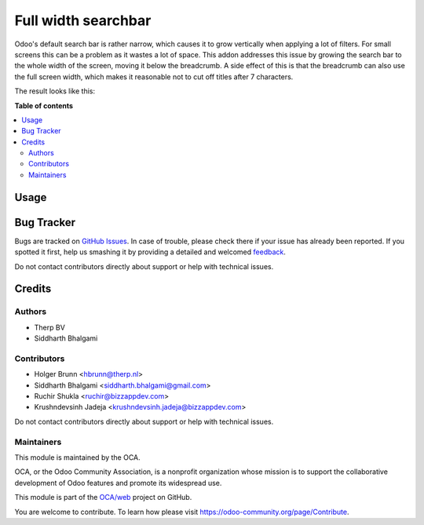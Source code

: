 ====================
Full width searchbar
====================

.. !!!!!!!!!!!!!!!!!!!!!!!!!!!!!!!!!!!!!!!!!!!!!!!!!!!!
   !! This file is generated by oca-gen-addon-readme !!
   !! changes will be overwritten.                   !!
   !!!!!!!!!!!!!!!!!!!!!!!!!!!!!!!!!!!!!!!!!!!!!!!!!!!!

.. |badge1| image:: https://img.shields.io/badge/maturity-Beta-yellow.png
    :target: https://odoo-community.org/page/development-status
    :alt: Beta
.. |badge2| image:: https://img.shields.io/badge/licence-AGPL--3-blue.png
    :target: http://www.gnu.org/licenses/agpl-3.0-standalone.html
    :alt: License: AGPL-3
.. |badge3| image:: https://img.shields.io/badge/github-OCA%2Fweb-lightgray.png?logo=github
    :target: https://github.com/OCA/web/tree/12.0/web_searchbar_full_width
    :alt: OCA/web
.. |badge4| image:: https://img.shields.io/badge/weblate-Translate%20me-F47D42.png
    :target: https://translation.odoo-community.org/projects/web-12-0/web-12-0-web_searchbar_full_width
    :alt: Translate me on Weblate

|badge1| |badge2| |badge3| |badge4| 

Odoo's default search bar is rather narrow, which causes it to grow vertically
when applying a lot of filters. For small screens this can be a problem as it
wastes a lot of space. This addon addresses this issue by growing the search
bar to the whole width of the screen, moving it below the breadcrumb. A side
effect of this is that the breadcrumb can also use the full screen width, which
makes it reasonable not to cut off titles after 7 characters.

The result looks like this:

.. image:: https://raw.githubusercontent.com/web_searchbar_full_width/static/description/preview.png
    :alt: Searchbar over full screen width


**Table of contents**

.. contents::
   :local:

Usage
=====

.. image:: https://odoo-community.org/website/image/ir.attachment/5784_f2813bd/datas
   :alt: Try me on Runbot
   :target: https://runbot.odoo-community.org/runbot/162/12.0


Bug Tracker
===========

Bugs are tracked on `GitHub Issues <https://github.com/OCA/web/issues>`_.
In case of trouble, please check there if your issue has already been reported.
If you spotted it first, help us smashing it by providing a detailed and welcomed
`feedback <https://github.com/OCA/web/issues/new?body=module:%20web_searchbar_full_width%0Aversion:%2012.0%0A%0A**Steps%20to%20reproduce**%0A-%20...%0A%0A**Current%20behavior**%0A%0A**Expected%20behavior**>`_.

Do not contact contributors directly about support or help with technical issues.

Credits
=======

Authors
~~~~~~~

* Therp BV
* Siddharth Bhalgami

Contributors
~~~~~~~~~~~~

* Holger Brunn <hbrunn@therp.nl>
* Siddharth Bhalgami <siddharth.bhalgami@gmail.com>
* Ruchir Shukla <ruchir@bizzappdev.com>
* Krushndevsinh Jadeja <krushndevsinh.jadeja@bizzappdev.com>

Do not contact contributors directly about support or help with technical issues.

Maintainers
~~~~~~~~~~~

This module is maintained by the OCA.

.. image:: https://odoo-community.org/logo.png
   :alt: Odoo Community Association
   :target: https://odoo-community.org

OCA, or the Odoo Community Association, is a nonprofit organization whose
mission is to support the collaborative development of Odoo features and
promote its widespread use.

This module is part of the `OCA/web <https://github.com/OCA/web/tree/12.0/web_searchbar_full_width>`_ project on GitHub.

You are welcome to contribute. To learn how please visit https://odoo-community.org/page/Contribute.
